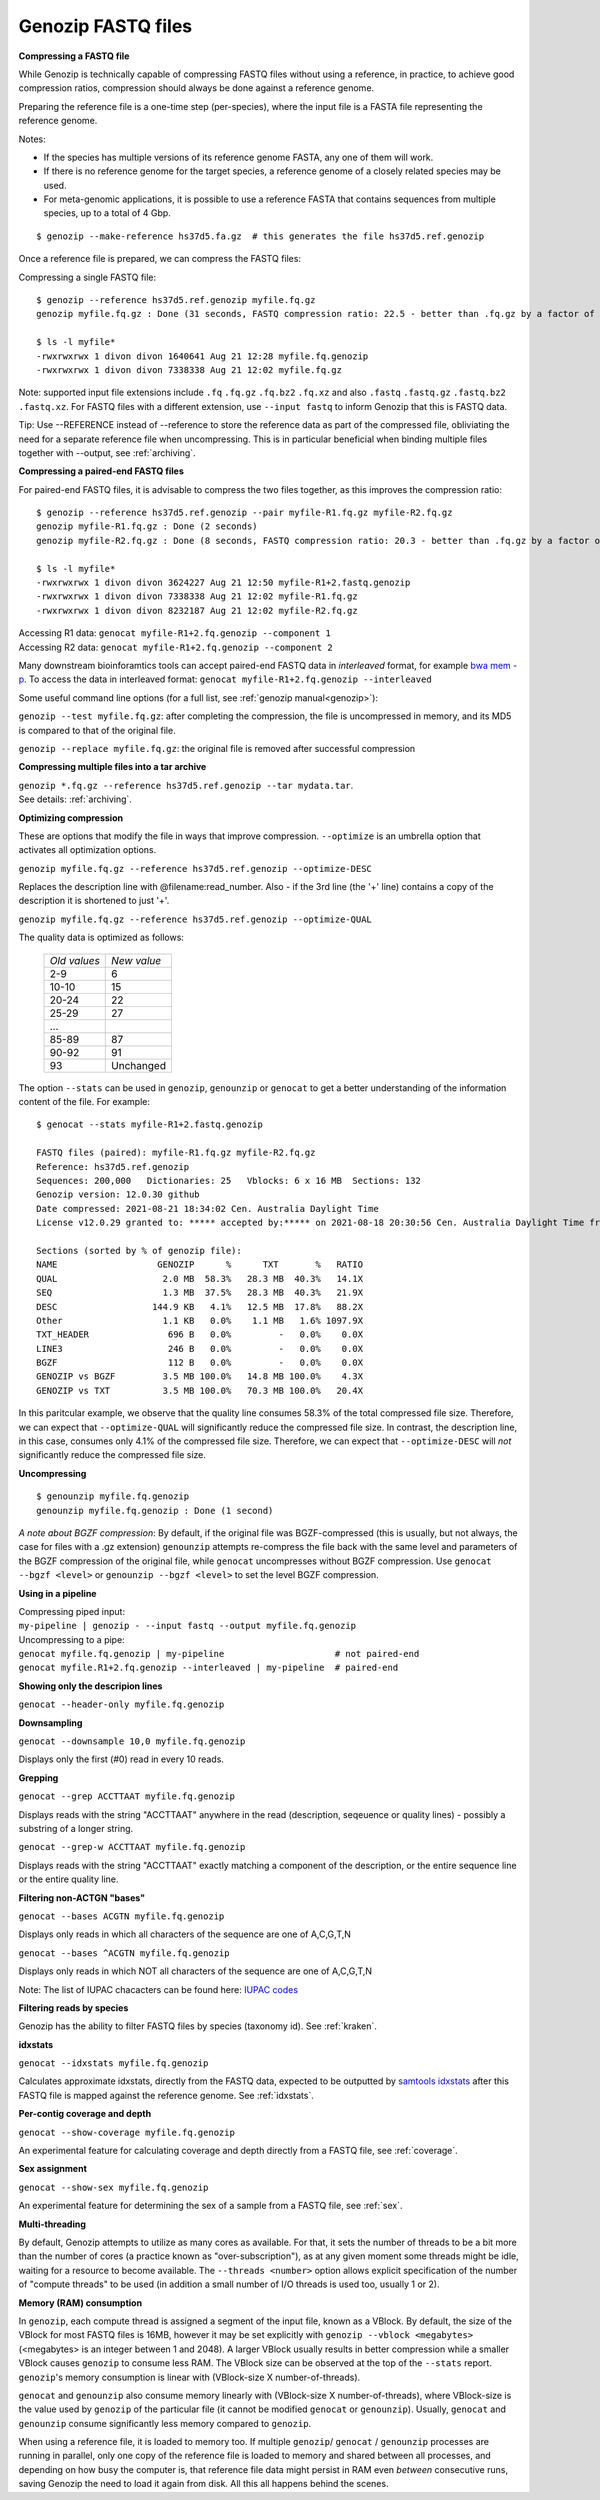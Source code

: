 .. _fastq:

Genozip FASTQ files
===================

**Compressing a FASTQ file**

While Genozip is technically capable of compressing FASTQ files without using a reference, in practice, to achieve good compression ratios, compression should always be done against a reference genome.

Preparing the reference file is a one-time step (per-species), where the input file is a FASTA file representing the reference genome.

Notes:

- If the species has multiple versions of its reference genome FASTA, any one of them will work. 
- If there is no reference genome for the target species, a reference genome of a closely related species may be used.
- For meta-genomic applications, it is possible to use a reference FASTA that contains sequences from multiple species, up to a total of 4 Gbp.

::

    $ genozip --make-reference hs37d5.fa.gz  # this generates the file hs37d5.ref.genozip
    
Once a reference file is prepared, we can compress the FASTQ files:

Compressing a single FASTQ file:

::

    $ genozip --reference hs37d5.ref.genozip myfile.fq.gz
    genozip myfile.fq.gz : Done (31 seconds, FASTQ compression ratio: 22.5 - better than .fq.gz by a factor of 4.5)

    $ ls -l myfile*
    -rwxrwxrwx 1 divon divon 1640641 Aug 21 12:28 myfile.fq.genozip
    -rwxrwxrwx 1 divon divon 7338338 Aug 21 12:02 myfile.fq.gz

Note: supported input file extensions include ``.fq`` ``.fq.gz`` ``.fq.bz2`` ``.fq.xz`` and also ``.fastq`` ``.fastq.gz`` ``.fastq.bz2`` ``.fastq.xz``. For FASTQ files with a different extension, use ``--input fastq`` to inform Genozip that this is FASTQ data. 

Tip: Use --REFERENCE instead of --reference to store the reference data as part of the compressed file, obliviating the need for a separate reference file when uncompressing. This is in particular beneficial when binding multiple files together with --output, see :ref:`archiving`. 

**Compressing a paired-end FASTQ files**

For paired-end FASTQ files, it is advisable to compress the two files together, as this improves the compression ratio:

::

    $ genozip --reference hs37d5.ref.genozip --pair myfile-R1.fq.gz myfile-R2.fq.gz
    genozip myfile-R1.fq.gz : Done (2 seconds)
    genozip myfile-R2.fq.gz : Done (8 seconds, FASTQ compression ratio: 20.3 - better than .fq.gz by a factor of 4.3)

    $ ls -l myfile*
    -rwxrwxrwx 1 divon divon 3624227 Aug 21 12:50 myfile-R1+2.fastq.genozip
    -rwxrwxrwx 1 divon divon 7338338 Aug 21 12:02 myfile-R1.fq.gz
    -rwxrwxrwx 1 divon divon 8232187 Aug 21 12:02 myfile-R2.fq.gz
    
| Accessing R1 data: ``genocat myfile-R1+2.fq.genozip --component 1``
| Accessing R2 data: ``genocat myfile-R1+2.fq.genozip --component 2``

Many downstream bioinforamtics tools can accept paired-end FASTQ data in *interleaved* format, for example `bwa mem -p <http://bio-bwa.sourceforge.net/bwa.shtml>`_. To access the data in interleaved format: ``genocat myfile-R1+2.fq.genozip --interleaved``

Some useful command line options (for a full list, see :ref:`genozip manual<genozip>`):

``genozip --test myfile.fq.gz``: after completing the compression, the file is uncompressed in memory, and its MD5 is compared to that of the original file.

``genozip --replace myfile.fq.gz``: the original file is removed after successful compression

**Compressing multiple files into a tar archive**

| ``genozip *.fq.gz --reference hs37d5.ref.genozip --tar mydata.tar``. 
| See details: :ref:`archiving`.

**Optimizing compression**

These are options that modify the file in ways that improve compression. ``--optimize`` is an umbrella option that activates all optimization options.

``genozip myfile.fq.gz --reference hs37d5.ref.genozip --optimize-DESC`` 

Replaces the description line with @filename:read_number. Also - if the 3rd line (the '+' line) contains a copy of the description it is shortened to just '+'.

``genozip myfile.fq.gz --reference hs37d5.ref.genozip --optimize-QUAL`` 

The quality data is optimized as follows:

    ============ ======
    *Old values* *New value*                 
    2-9          6
    10-10        15
    20-24        22
    25-29        27
    \.\.\.
    85-89        87
    90-92        91
    93           Unchanged
    ============ ======

The option ``--stats`` can be used in ``genozip``, ``genounzip`` or ``genocat`` to get a better understanding of the information content of the file. For example:
   
::

    $ genocat --stats myfile-R1+2.fastq.genozip 
    
    FASTQ files (paired): myfile-R1.fq.gz myfile-R2.fq.gz
    Reference: hs37d5.ref.genozip
    Sequences: 200,000   Dictionaries: 25   Vblocks: 6 x 16 MB  Sections: 132
    Genozip version: 12.0.30 github
    Date compressed: 2021-08-21 18:34:02 Cen. Australia Daylight Time
    License v12.0.29 granted to: ***** accepted by:***** on 2021-08-18 20:30:56 Cen. Australia Daylight Time from IP=*****
    
    Sections (sorted by % of genozip file):
    NAME                   GENOZIP      %      TXT       %   RATIO
    QUAL                    2.0 MB  58.3%   28.3 MB  40.3%   14.1X
    SEQ                     1.3 MB  37.5%   28.3 MB  40.3%   21.9X
    DESC                  144.9 KB   4.1%   12.5 MB  17.8%   88.2X
    Other                   1.1 KB   0.0%    1.1 MB   1.6% 1097.9X
    TXT_HEADER               696 B   0.0%         -   0.0%    0.0X
    LINE3                    246 B   0.0%         -   0.0%    0.0X
    BGZF                     112 B   0.0%         -   0.0%    0.0X
    GENOZIP vs BGZF         3.5 MB 100.0%   14.8 MB 100.0%    4.3X
    GENOZIP vs TXT          3.5 MB 100.0%   70.3 MB 100.0%   20.4X

In this paritcular example, we observe that the quality line consumes 58.3% of the total compressed file size. Therefore, we can expect that ``--optimize-QUAL`` will significantly reduce the compressed file size. In contrast, the description line, in this case, consumes only 4.1% of the compressed file size. Therefore, we can expect that ``--optimize-DESC`` will *not* significantly reduce the compressed file size.

**Uncompressing**

::

    $ genounzip myfile.fq.genozip
    genounzip myfile.fq.genozip : Done (1 second)

*A note about BGZF compression*: By default, if the original file was BGZF-compressed (this is usually, but not always, the case for files with a .gz extension) ``genounzip`` attempts re-compress the file back with the same level and parameters of the BGZF compression of the original file, while ``genocat`` uncompresses without BGZF compression. Use ``genocat --bgzf <level>`` or ``genounzip --bgzf <level>`` to set the level BGZF compression.
    
**Using in a pipeline**

| Compressing piped input: 
| ``my-pipeline | genozip - --input fastq --output myfile.fq.genozip`` 

| Uncompressing to a pipe: 
| ``genocat myfile.fq.genozip | my-pipeline                     # not paired-end`` 
| ``genocat myfile.R1+2.fq.genozip --interleaved | my-pipeline  # paired-end`` 

**Showing only the descripion lines**

``genocat --header-only myfile.fq.genozip``

**Downsampling**

``genocat --downsample 10,0 myfile.fq.genozip`` 

Displays only the first (#0) read in every 10 reads.

**Grepping**

``genocat --grep ACCTTAAT myfile.fq.genozip`` 

Displays reads with the string "ACCTTAAT" anywhere in the read (description, seqeuence or quality lines) - possibly a substring of a longer string.

``genocat --grep-w ACCTTAAT myfile.fq.genozip`` 

Displays reads with the string "ACCTTAAT" exactly matching a component of the description, or the entire sequence line or the entire quality line.

**Filtering non-ACTGN "bases"**

``genocat --bases ACGTN myfile.fq.genozip``  

Displays only reads in which all characters of the sequence are one of A,C,G,T,N

``genocat --bases ^ACGTN myfile.fq.genozip`` 

Displays only reads in which NOT all characters of the sequence are one of A,C,G,T,N

Note: The list of IUPAC chacacters can be found here: `IUPAC codes <https://www.bioinformatics.org/sms/iupac.html>`_

**Filtering reads by species**

Genozip has the ability to filter FASTQ files by species (taxonomy id). See :ref:`kraken`.

**idxstats**

``genocat --idxstats myfile.fq.genozip``

Calculates approximate idxstats, directly from the FASTQ data, expected to be outputted by `samtools idxstats <http://www.htslib.org/doc/samtools-idxstats.html>`_ after this FASTQ file is mapped against the reference genome. See :ref:`idxstats`.

**Per-contig coverage and depth**

``genocat --show-coverage myfile.fq.genozip``

An experimental feature for calculating coverage and depth directly from a FASTQ file, see :ref:`coverage`.

**Sex assignment**

``genocat --show-sex myfile.fq.genozip``

An experimental feature for determining the sex of a sample from a FASTQ file, see :ref:`sex`.

**Multi-threading**

By default, Genozip attempts to utilize as many cores as available. For that, it sets the number of threads to be a bit more than the number of cores (a practice known as "over-subscription"), as at any given moment some threads might be idle, waiting for a resource to become available. The ``--threads <number>`` option allows explicit specification of the number of "compute threads" to be used (in addition a small number of I/O threads is used too, usually 1 or 2).

**Memory (RAM) consumption**

In ``genozip``, each compute thread is assigned a segment of the input file, known as a VBlock. By default, the size of the VBlock for most FASTQ files is 16MB, however it may be set explicitly with ``genozip --vblock <megabytes>`` (<megabytes> is an integer between 1 and 2048). A larger VBlock usually results in better compression while a smaller VBlock causes ``genozip`` to consume less RAM. The VBlock size can be observed at the top of the ``--stats`` report. ``genozip``'s memory consumption is linear with (VBlock-size X number-of-threads). 

``genocat`` and ``genounzip`` also consume memory linearly with (VBlock-size X number-of-threads), where VBlock-size is the value used by ``genozip`` of the particular file (it cannot be modified ``genocat`` or ``genounzip``). Usually, ``genocat`` and ``genounzip`` consume significantly less memory compared to ``genozip``.

When using a reference file, it is loaded to memory too. If multiple ``genozip``/ ``genocat`` / ``genounzip`` processes are running in parallel, only one copy of the reference file is loaded to memory and shared between all processes, and depending on how busy the computer is, that reference file data might persist in RAM even *between* consecutive runs, saving Genozip the need to load it again from disk. All this all happens behind the scenes.

